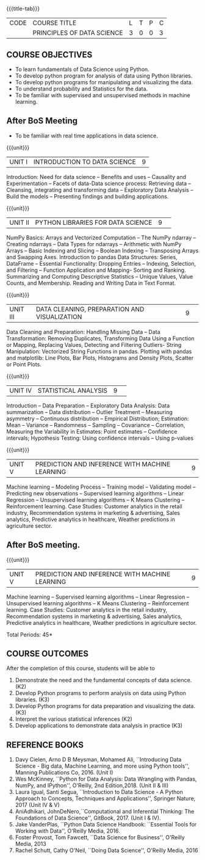 * 
:properties:
:author: Dr. Y. V. Lokeswai
:date: 24-May-2022
:end:

#+startup: showall

{{{title-tab}}}
| CODE | COURSE TITLE               | L | T | P | C |
|      | PRINCIPLES OF DATA SCIENCE | 3 | 0 | 0 | 3 |

** COURSE OBJECTIVES
- To learn fundamentals of Data Science using Python.
- To develop python program for analysis of data using Python libraries.
- To develop python programs for manipulating and visualizing the data.
- To understand probability and Statistics for the data.
- To be familiar with supervised and unsupervised methods in machine learning.
** After BoS Meeting
- To be familiar with real time applications in data science.


{{{unit}}}
| UNIT I | INTRODUCTION TO DATA SCIENCE | 9 |
Introduction: Need for data science -- Benefits and uses -- Causality and Experimentation -- Facets of data-Data science process: Retrieving data -- Cleansing, integrating and transforming data -- Exploratory Data Analysis -- Build the models -- Presenting findings and building applications.

{{{unit}}}
|UNIT II|PYTHON LIBRARIES FOR DATA SCIENCE |9| 
NumPy Basics: Arrays and Vectorized Computation -- The NumPy ndarray -- Creating ndarrays -- Data Types for ndarrays -- Arithmetic with NumPy Arrays -- Basic Indexing and Slicing -- Boolean Indexing -- Transposing Arrays and Swapping Axes. Introduction to pandas Data Structures: Series, DataFrame -- Essential Functionality: Dropping Entries -- Indexing, Selection, and Filtering -- Function Application and Mapping- Sorting and Ranking. Summarizing and Computing Descriptive Statistics -- Unique Values, Value Counts, and Membership. Reading and Writing Data in Text Format.

{{{unit}}}
|UNIT III|DATA CLEANING, PREPARATION AND VISUALIZATION |9| 
Data Cleaning and Preparation: Handling Missing Data -- Data Transformation: Removing Duplicates, Transforming Data Using a Function or Mapping, Replacing Values, Detecting and Filtering Outliers- String Manipulation: Vectorized String Functions in pandas. Plotting with pandas and matplotlib: Line Plots, Bar Plots, Histograms and Density Plots, Scatter or Point Plots.

{{{unit}}}
|UNIT IV|STATISTICAL ANALYSIS |9| 
Introduction -- Data Preparation -- Exploratory Data Analysis: Data summarization -- Data distribution -- Outlier Treatment -- Measuring asymmetry -- Continuous distribution -- Empirical Distribution; Estimation: Mean -- Variance -- Randomness -- Sampling -- Covariance -- Correlation, Measuring the Variability in Estimates: Point estimates -- Confidence intervals; Hypothesis Testing: Using confidence intervals -- Using p-values


{{{unit}}}
|UNIT V|PREDICTION AND INFERENCE WITH MACHINE LEARNING |9|
Machine learning -- Modeling Process -- Training model -- Validating model -- Predicting new observations -- Supervised learning algorithms -- Linear Regression -- Unsupervised learning algorithms -- K Means Clustering -- Reinforcement learning. Case Studies: Customer analytics in the retail industry, Recommendation systems in marketing & advertising, Sales analytics, Predictive analytics in healthcare, Weather predictions in agriculture sector.

** After BoS meeting.
{{{unit}}}
|UNIT V|PREDICTION AND INFERENCE WITH MACHINE LEARNING |9|
Machine learning -- Supervised learning algorithms -- Linear Regression -- Unsupervised learning algorithms -- K Means Clustering -- Reinforcement learning. Case Studies: Customer analytics in the retail industry, Recommendation systems in marketing & advertising, Sales analytics, Predictive analytics in healthcare, Weather predictions in agriculture sector.

\hfill *Total Periods: 45*

** COURSE OUTCOMES
After the completion of this course, students will be able to
1. Demonstrate the need and the fundamental concepts of data science. (K2)
2. Develop Python programs to perform analysis on data using Python libraries. (K3)
3. Develop Python programs for data preparation and visualizing the data. (K3)
4. Interpret the various statistical inferences (K2)
5. Develop applications to demonstrate data analysis in practice (K3)

      
** REFERENCE BOOKS
1. Davy Cielen, Arno D B Meysman, Mohamed Ali, ``Introducing Data Science - Big data, Machine Learning, and more using Python tools'', Manning Publications Co, 2016. (Unit I)
2. Wes McKinney, ``Python for Data Analysis: Data Wrangling with Pandas, NumPy, and IPython'', O'Reilly, 2nd Edition,2018. (Unit II & III)
3. Laura Igual, Santi Segua, ``Introduction to Data Science - A Python Approach to Concepts, Techniques and Applications'', Springer Nature, 2017 (Unit IV & V)
4. AniAdhikari, JohnDeNero,``Computational and Inferential Thinking: The Foundations of Data Science'', GitBook, 2017. (Unit I & IV).
5. Jake VanderPlas, ``Python Data Science Handbook: ``Essential Tools for Working with Data'', O'Reilly Media, 2016.
6. Foster Provost, Tom Fawcett, ``Data Science for Business'', O'Reilly Media, 2013
7. Rachel Schutt, Cathy O'Neil, ``Doing Data Science'', O'Reilly Media, 2016
